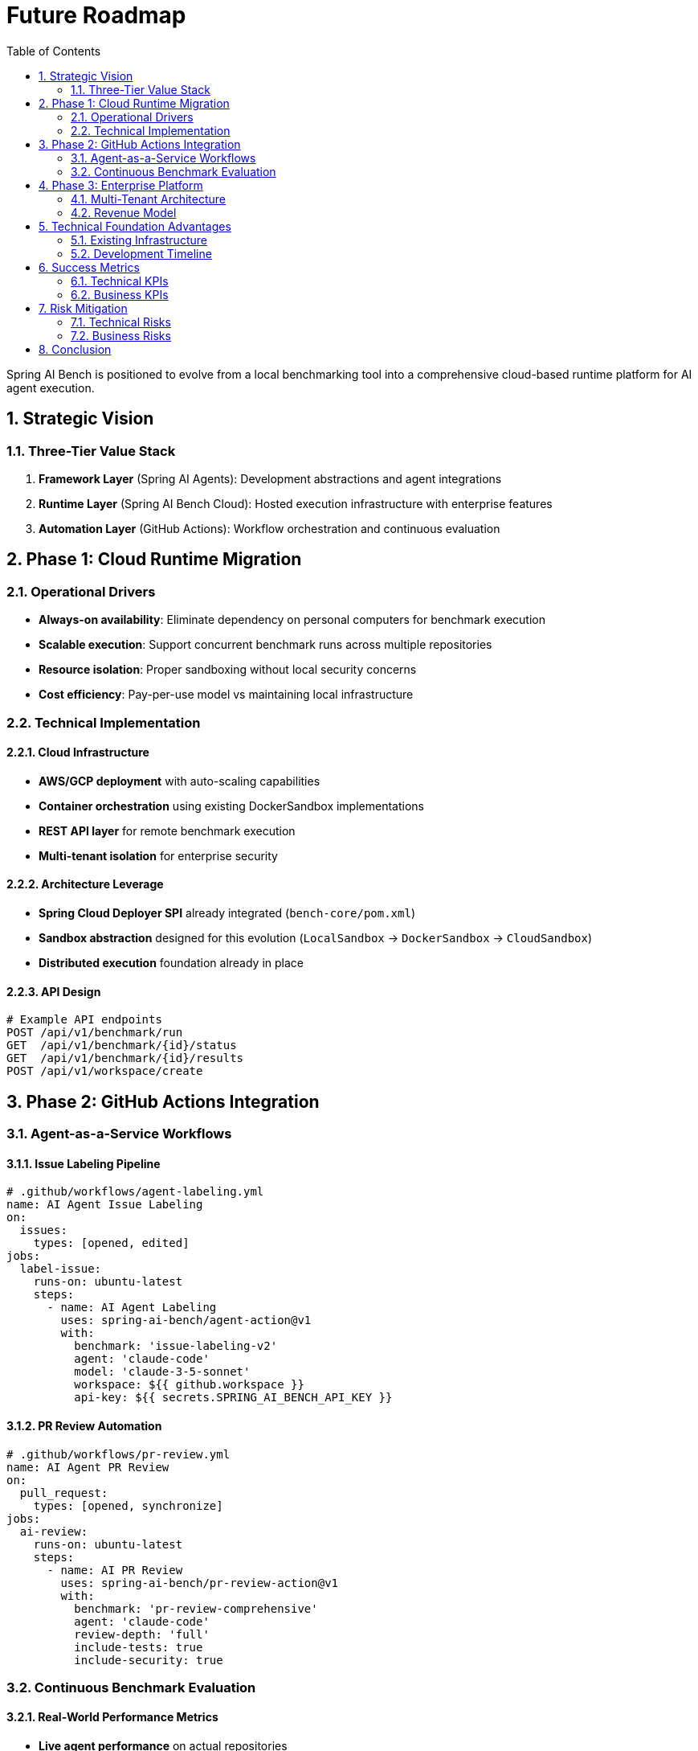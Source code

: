 = Future Roadmap
:page-title: Future Roadmap
:toc: left
:tabsize: 2
:sectnums:

Spring AI Bench is positioned to evolve from a local benchmarking tool into a comprehensive cloud-based runtime platform for AI agent execution.

== Strategic Vision

=== Three-Tier Value Stack

. **Framework Layer** (Spring AI Agents): Development abstractions and agent integrations
. **Runtime Layer** (Spring AI Bench Cloud): Hosted execution infrastructure with enterprise features
. **Automation Layer** (GitHub Actions): Workflow orchestration and continuous evaluation

== Phase 1: Cloud Runtime Migration

=== Operational Drivers

* **Always-on availability**: Eliminate dependency on personal computers for benchmark execution
* **Scalable execution**: Support concurrent benchmark runs across multiple repositories
* **Resource isolation**: Proper sandboxing without local security concerns
* **Cost efficiency**: Pay-per-use model vs maintaining local infrastructure

=== Technical Implementation

==== Cloud Infrastructure

* **AWS/GCP deployment** with auto-scaling capabilities
* **Container orchestration** using existing DockerSandbox implementations
* **REST API layer** for remote benchmark execution
* **Multi-tenant isolation** for enterprise security

==== Architecture Leverage

* **Spring Cloud Deployer SPI** already integrated (`bench-core/pom.xml`)
* **Sandbox abstraction** designed for this evolution (`LocalSandbox` → `DockerSandbox` → `CloudSandbox`)
* **Distributed execution** foundation already in place

==== API Design

[source,yaml]
----
# Example API endpoints
POST /api/v1/benchmark/run
GET  /api/v1/benchmark/{id}/status
GET  /api/v1/benchmark/{id}/results
POST /api/v1/workspace/create
----

== Phase 2: GitHub Actions Integration

=== Agent-as-a-Service Workflows

==== Issue Labeling Pipeline

[source,yaml]
----
# .github/workflows/agent-labeling.yml
name: AI Agent Issue Labeling
on:
  issues:
    types: [opened, edited]
jobs:
  label-issue:
    runs-on: ubuntu-latest
    steps:
      - name: AI Agent Labeling
        uses: spring-ai-bench/agent-action@v1
        with:
          benchmark: 'issue-labeling-v2'
          agent: 'claude-code'
          model: 'claude-3-5-sonnet'
          workspace: ${{ github.workspace }}
          api-key: ${{ secrets.SPRING_AI_BENCH_API_KEY }}
----

==== PR Review Automation

[source,yaml]
----
# .github/workflows/pr-review.yml
name: AI Agent PR Review
on:
  pull_request:
    types: [opened, synchronize]
jobs:
  ai-review:
    runs-on: ubuntu-latest
    steps:
      - name: AI PR Review
        uses: spring-ai-bench/pr-review-action@v1
        with:
          benchmark: 'pr-review-comprehensive'
          agent: 'claude-code'
          review-depth: 'full'
          include-tests: true
          include-security: true
----

=== Continuous Benchmark Evaluation

==== Real-World Performance Metrics

* **Live agent performance** on actual repositories
* **Benchmark result feedback** loop
* **Performance degradation detection**
* **Agent capability evolution tracking**

==== GitHub Marketplace Strategy

* **Marketplace actions** for common benchmarks (labeling, review, testing)
* **Freemium model** with usage-based pricing
* **Enterprise features** (custom agents, private benchmarks, SLA guarantees)

== Phase 3: Enterprise Platform

=== Multi-Tenant Architecture

==== Security & Isolation

* **Tenant-specific sandboxes** with resource quotas
* **Data isolation** for proprietary codebases
* **Audit logging** for compliance requirements
* **Role-based access control** (RBAC)

==== Custom Benchmark Framework

[source,java]
----
// Enterprise custom benchmark definition
@BenchmarkDefinition
public class CustomCodeReviewBench {

    @AgentSpec(type = "claude-code", model = "claude-3-5-sonnet")
    private AgentConfig reviewer;

    @SuccessCriteria
    private List<ReviewCriteria> criteria;

    @Timeout(minutes = 10)
    public BenchResult execute(PullRequest pr) {
        // Custom enterprise logic
    }
}
----

=== Revenue Model

==== Consumption-Based Pricing

* **Runtime minutes** (following TestContainers Cloud model)
* **API calls** and benchmark executions
* **Storage** for workspace and result data
* **GitHub Actions marketplace** revenue share

==== Tier Structure

* **Free Tier**: Limited runtime minutes, public repositories only
* **Professional**: Increased limits, private repository support
* **Enterprise**: Unlimited usage, custom benchmarks, dedicated support, SLA guarantees

== Technical Foundation Advantages

=== Existing Infrastructure

* **Sandbox implementations** already support local, Docker, and cloud execution
* **Spring Cloud Deployer** provides distributed task orchestration
* **MCP integration** enables rich tool ecosystem
* **GitHub API integration** for repository operations
* **TestContainers support** for container-based isolation

=== Development Timeline

==== Q1: Cloud Foundation

* Deploy Spring AI Bench to cloud infrastructure
* Implement REST API for remote execution
* Add authentication and basic multi-tenancy

==== Q2: GitHub Actions MVP

* Release issue labeling action
* Implement PR review automation
* Create GitHub Marketplace presence

==== Q3: Enterprise Features

* Custom benchmark framework
* Advanced security and compliance
* Enterprise customer onboarding

==== Q4: Scale & Optimize

* Performance optimization
* Cost management features
* Advanced analytics and reporting

== Success Metrics

=== Technical KPIs

* **Benchmark execution time** and reliability
* **API response times** and availability
* **Resource utilization** efficiency
* **Sandbox security** incident rate

=== Business KPIs

* **GitHub Actions adoption** rate
* **Enterprise customer acquisition**
* **Revenue per execution minute**
* **Customer retention** and satisfaction

== Risk Mitigation

=== Technical Risks

* **Scalability challenges**: Leverage Spring Cloud patterns and proven container orchestration
* **Security vulnerabilities**: Implement defense-in-depth with multiple isolation layers
* **Performance bottlenecks**: Use existing Spring AI Bench metrics and monitoring

=== Business Risks

* **Market competition**: Focus on Java/Spring ecosystem advantage and enterprise features
* **Pricing pressure**: Emphasize value through superior Spring integration and reliability
* **Customer acquisition**: Leverage existing Spring community and enterprise relationships

== Conclusion

This roadmap transforms Spring AI Bench from a research tool into production infrastructure that enterprises will pay for. By following the proven TestContainers playbook—framework for development, hosted runtime for production—Spring AI Bench can capture significant value in the emerging AI agent execution market.

The technical foundation is already in place. The market need is clear. The revenue model is validated. The path forward is cloud migration followed by GitHub Actions integration, creating a comprehensive platform for AI agent execution in enterprise Java environments.